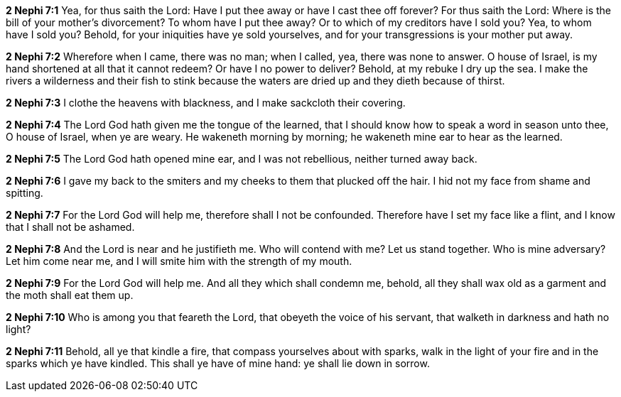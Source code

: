 *2 Nephi 7:1* Yea, for thus saith the Lord: Have I put thee away or have I cast thee off forever? For thus saith the Lord: Where is the bill of your mother's divorcement? To whom have I put thee away? Or to which of my creditors have I sold you? Yea, to whom have I sold you? Behold, for your iniquities have ye sold yourselves, and for your transgressions is your mother put away.

*2 Nephi 7:2* Wherefore when I came, there was no man; when I called, yea, there was none to answer. O house of Israel, is my hand shortened at all that it cannot redeem? Or have I no power to deliver? Behold, at my rebuke I dry up the sea. I make the rivers a wilderness and their fish to stink because the waters are dried up and they dieth because of thirst.

*2 Nephi 7:3* I clothe the heavens with blackness, and I make sackcloth their covering.

*2 Nephi 7:4* The Lord God hath given me the tongue of the learned, that I should know how to speak a word in season unto thee, O house of Israel, when ye are weary. He wakeneth morning by morning; he wakeneth mine ear to hear as the learned.

*2 Nephi 7:5* The Lord God hath opened mine ear, and I was not rebellious, neither turned away back.

*2 Nephi 7:6* I gave my back to the smiters and my cheeks to them that plucked off the hair. I hid not my face from shame and spitting.

*2 Nephi 7:7* For the Lord God will help me, therefore shall I not be confounded. Therefore have I set my face like a flint, and I know that I shall not be ashamed.

*2 Nephi 7:8* And the Lord is near and he justifieth me. Who will contend with me? Let us stand together. Who is mine adversary? Let him come near me, and I will smite him with the strength of my mouth.

*2 Nephi 7:9* For the Lord God will help me. And all they which shall condemn me, behold, all they shall wax old as a garment and the moth shall eat them up.

*2 Nephi 7:10* Who is among you that feareth the Lord, that obeyeth the voice of his servant, that walketh in darkness and hath no light?

*2 Nephi 7:11* Behold, all ye that kindle a fire, that compass yourselves about with sparks, walk in the light of your fire and in the sparks which ye have kindled. This shall ye have of mine hand: ye shall lie down in sorrow.

